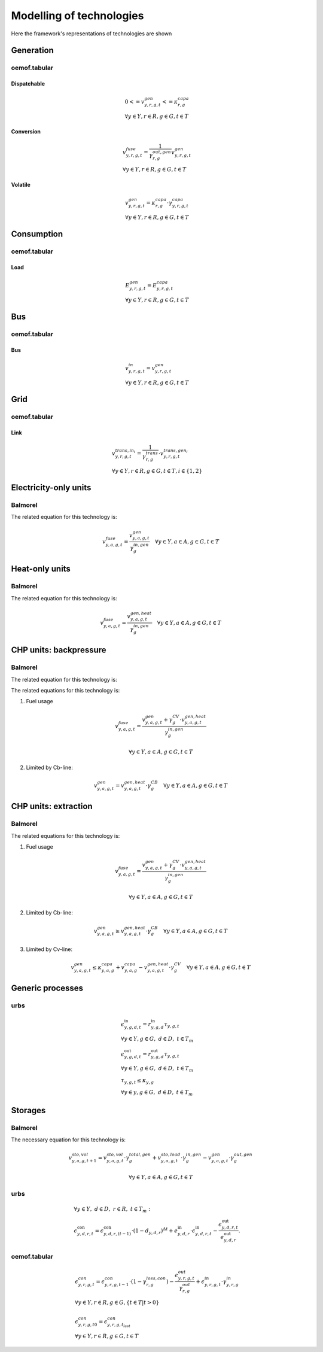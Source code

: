 Modelling of technologies
=========================
Here the framework's representations of technologies are shown

Generation
**********

oemof.tabular
'''''''''''''

Dispatchable
------------

.. math::

  & {0 <= v^{gen}_{y,r,g,t} <= \kappa}^{capa}_{r,g}
  \\
  & \forall y \in Y, r \in R, g \in G, t \in T


Conversion
----------

.. math::

  & {v^{fuse}_{y,r,g,t}} =
  \frac{1}{\gamma^{out,gen}_{r,g}}{v^{gen}_{y,r,g,t}}
  \\
  & \forall y \in Y, r \in R, g \in G, t \in T


Volatile
--------

.. math::

  & {v^{gen}_{y,r,g,t} = \kappa^{capa}_{r,g} \cdot \gamma^{capa}_{y,r,g,t}}
  \\
  & \forall y \in Y, r \in R, g \in G, t \in T


Consumption
***********

oemof.tabular
'''''''''''''

Load
----

.. math::

  & {E^{gen}_{y,r,g,t} = E^{capa}_{y,r,g,t}}
  \\
  & \forall y \in Y, r \in R, g \in G, t \in T


Bus
***

oemof.tabular
'''''''''''''

Bus
---

.. math::

  & {v^{in}_{y,r,g,t} = v^{gen}_{y,r,g,t}}
  \\
  & \forall y \in Y, r \in R, g \in G, t \in T


Grid
****

oemof.tabular
'''''''''''''

Link
----

.. image:: images/link.png
   :width: 50 %

.. math::

  & {v^{trans,in_i}_{y,r,g,t} =
    \frac{1}{\gamma^{trans}_{r,g}} \cdot v^{trans,gen_i}_{y,r,g,t}}
  \\
  & \forall y \in Y, r \in R, g \in G, t \in T, i \in \{1, 2\}


Electricity-only units
**********************

Balmorel
''''''''

.. image:: images/balmorel_elec.png
   :width: 70 %

The related equation for this technology is:

.. math::

	{v^{fuse}_{y,a,g,t}}  = \frac{v^{gen}_{y,a,g,t}}{\gamma^{in,gen}_{g}} \quad \forall y \in Y, a\in A, g\in G, t\in T

Heat-only units
***************

Balmorel
''''''''

.. image:: images/balmorel_heat.png
   :width: 70 %

The related equation for this technology is:

.. math::

	{v^{fuse}_{y,a,g,t}}  = \frac{v^{gen,heat}_{y,a,g,t}}{\gamma^{in,gen}_{g}} \quad \forall y \in Y, a\in A, g\in G, t\in T

CHP units: backpressure
***********************

Balmorel
''''''''

.. image:: images/balmorel_chpbp.png
   :width: 70 %

The related equation for this technology is:

The related equations for this technology is:

1. Fuel usage

.. math::

	& {v^{fuse}_{y,a,g,t}}  = \frac{v^{gen}_{y,a,g,t} + \gamma^{CV}_g \cdot v^{gen,heat}_{y,a,g,t}}{\gamma^{in,gen}_{g}}
	
	& \forall y \in Y, a\in A, g\in G, t\in T

2. Limited by Cb-line:

.. math::

	v^{gen}_{y,a,g,t} = v^{gen,heat}_{y,a,g,t} \cdot \gamma^{CB}_g \quad \forall y \in Y, a\in A, g\in G, t\in T

CHP units: extraction
*********************

Balmorel
''''''''

.. image:: images/balmorel_chpext.png
   :width: 70 %

The related equations for this technology is:

1. Fuel usage

.. math::

	& {v^{fuse}_{y,a,g,t}}  = \frac{v^{gen}_{y,a,g,t} + \gamma^{CV}_g \cdot v^{gen,heat}_{y,a,g,t}}{\gamma^{in,gen}_{g}}
	
	& \forall y \in Y, a\in A, g\in G, t\in T

2. Limited by Cb-line:

.. math::

	v^{gen}_{y,a,g,t} \geq v^{gen,heat}_{y,a,g,t} \cdot \gamma^{CB}_g \quad \forall y \in Y, a\in A, g\in G, t\in T

3. Limited by Cv-line:

.. math::

	v^{gen}_{y,a,g,t} \leq \kappa^{capa}_{y,a,g} + v^{capa}_{y,a,g} - v^{gen,heat}_{y,a,g,t} \cdot \gamma^{CV}_g \quad \forall y \in Y, a\in A, g\in G, t\in T

Generic processes
*****************

urbs
''''

.. math::

    &\epsilon^{\text{in}}_{y,g,d,t}=r^{\text{in}}_{y,g,d}\tau_{y,g,t} \\
    &\forall y \in Y, g \in G, ~d \in D, ~t \in T_m \\
    &\epsilon^{\text{out}}_{y,g,d,t}=r^{\text{out}}_{y,g,d}\tau_{y,g,t} \\
    &\forall y \in Y, g \in G, ~d \in D, ~t \in T_m \\
    &\tau_{y,g,t}\leq \kappa_{y,g} \\
    &\forall y \in y, g \in G, ~d \in D, ~t \in T_m

Storages
********

Balmorel
''''''''

.. image:: images/balmorel_sto.png
   :width: 70 %

The necessary equation for this technology is:

.. math::
	& v^{sto,vol}_{y,a,g,t+1} = v^{sto,vol}_{y,a,g,t}\cdot \gamma^{total,gen}_{g} + v^{sto,load}_{y,a,g,t}\cdot \gamma^{in,gen}_{g} - v^{gen}_{y,a,g,t} \cdot \gamma^{out,gen}_{g}

	& \forall y \in Y, a\in A, g\in G, t\in T
    
urbs
''''

.. math::
    &\forall y\in Y,~d\in D,~r\in R,~t\in T_m:\\
    &\epsilon^{\text{con}}_{y,d,r,t}=\epsilon^{\text{con}}_{y,d,r,(t-1)}\cdot (1-d_{y,d,r})^{\Delta t}+e^{\text{in}}_{y,d,r}\cdot \epsilon^{\text{in}}_{y,d,r,t}- \frac{\epsilon^{\text{out}}_{y,d,r,t}}{e^{\text{out}}_{y,d,r}}.


oemof.tabular
'''''''''''''

.. math::

  & \epsilon^{con}_{y,r,g,t} =
    \epsilon^{con}_{y,r,g,t-1} \cdot (1 - \gamma^{loss,con}_{r,g})
    - \frac{\epsilon^{out}_{y,r,g,t}}{\gamma^{out}_{r,g}}
    + \epsilon^{in}_{y,r,g,t} \cdot \gamma^{in}_{y,r,g}
  \\
  & \forall y \in Y, r\in R, g\in G, \{t\in T | t > 0\} \\
  \\
  & {\epsilon^{con}_{y,r,g,t0} = \epsilon^{con}_{y,r,g,t_{last}}}
  \\
  & \forall y \in Y, r\in R, g\in G, t\in T
